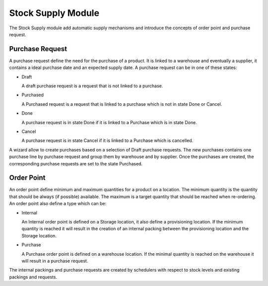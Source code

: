 Stock Supply Module
###################

The Stock Supply module add automatic supply mechanisms and introduce
the concepts of order point and purchase request.


Purchase Request
****************

A purchase request define the need for the purchase of a product. It
is linked to a warehouse and eventually a supplier, it contains a
ideal purchase date and an expected supply date. A purchase request
can be in one of these states:

* Draft

  A draft purchase request is a request that is not linked to a
  purchase.

* Purchased

  A Purchased request is a request that is linked to a purchase which
  is not in state Done or Cancel.

* Done

  A purchase request is in state Done if it is linked to a Purchase
  which is in state Done.

* Cancel

  A purchase request is in state Cancel if it is linked to a Purchase
  which is cancelled.

A wizard allow to create purchases based on a selection of Draft
purchase requests. The new purchases contains one purchase line by
purchase request and group them by warehouse and by supplier. Once the
purchases are created, the corresponding purchase requests are set to
the state Purchased.


Order Point
***********

An order point define minimum and maximum quantities for a product on
a location. The minimum quantity is the quantity that should be always
(if possible) available. The maximum is a target quantity that should
be reached when re-ordering. An order point also define a type which
can be:

* Internal

  An Internal order point is defined on a Storage location, it also
  define a provisioning location. If the minimum quantity is reached
  it will result in the creation of an internal packing between the
  provisioning location and the Storage location.

* Purchase

  A Purchase order point is defined on a warehouse location. If the
  minimal quantity is reached on the warehouse it will result in a
  purchase request.

The internal packings and purchase requests are created by schedulers
with respect to stock levels and existing packings and requests.
